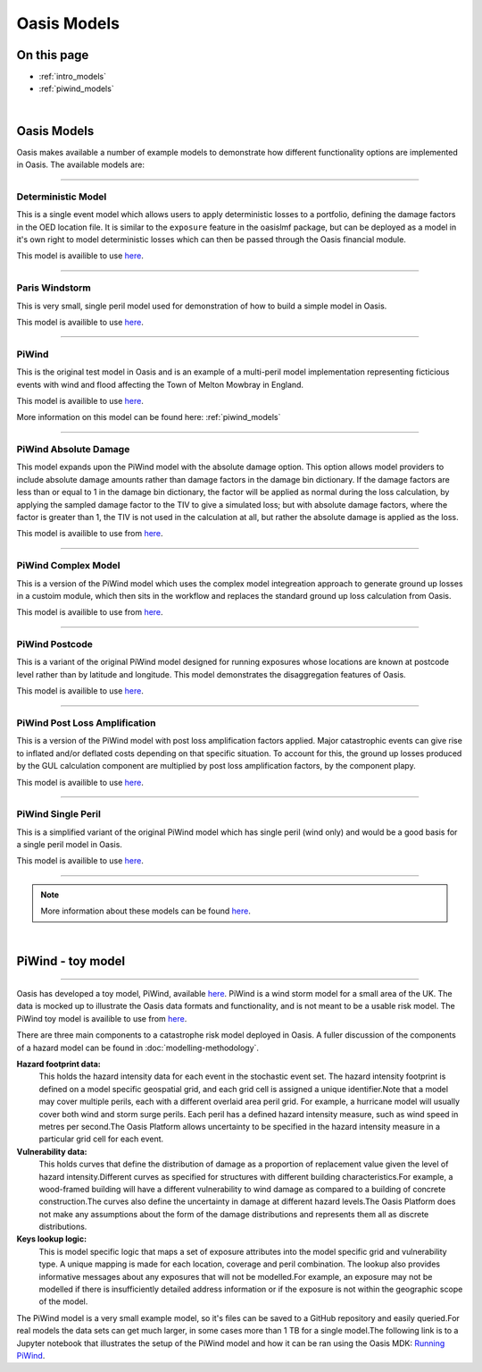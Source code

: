 Oasis Models
============

On this page
------------

* :ref:`intro_models`
* :ref:`piwind_models`



|

.. _intro_models:

Oasis Models
------------

Oasis makes available a number of example models to demonstrate how different functionality options are implemented in 
Oasis. The available models are:

----

Deterministic Model
*******************

This is a single event model which allows users to apply deterministic losses to a portfolio, defining the damage factors 
in the OED location file. It is similar to the ``exposure`` feature in the oasislmf package, but can be deployed as a model in 
it's own right to model deterministic losses which can then be passed through the Oasis financial module.

This model is availible to use `here <https://github.com/OasisLMF/OasisModels/tree/develop/DeterministicModel>`_.

----

Paris Windstorm
****************

This is very small, single peril model used for demonstration of how to build a simple model in Oasis.

This model is availible to use `here <https://github.com/OasisLMF/OasisModels/tree/develop/ParisWindstorm>`_.

----

PiWind
******

This is the original test model in Oasis and is an example of a multi-peril model implementation representing ficticious 
events with wind and flood affecting the Town of Melton Mowbray in England.

This model is availible to use `here <https://github.com/OasisLMF/OasisModels/tree/develop/PiWind>`_.

More information on this model can be found here: :ref:`piwind_models`

----

PiWind Absolute Damage
**********************

This model expands upon the PiWind model with the absolute damage option. This option allows model providers to include 
absolute damage amounts rather than damage factors in the damage bin dictionary. If the damage factors are less than or 
equal to 1 in the damage bin dictionary, the factor will be applied as normal during the loss calculation, by applying the 
sampled damage factor to the TIV to give a simulated loss; but with absolute damage factors, where the factor is greater 
than 1, the TIV is not used in the calculation at all, but rather the absolute damage is applied as the loss.

This model is availible to use from `here <https://github.com/OasisLMF/OasisModels/tree/develop/PiWindAbsoluteDamage>`_.

----

PiWind Complex Model
********************

This is a version of the PiWind model which uses the complex model integreation approach to generate ground up losses in a 
custoim module, which then sits in the workflow and replaces the standard ground up loss calculation from Oasis.

This model is availible to use from `here <https://github.com/OasisLMF/OasisModels/tree/develop/PiWindComplexModel>`_.

----

PiWind Postcode
***************

This is a variant of the original PiWind model designed for running exposures whose locations are known at postcode level 
rather than by latitude and longitude. This model demonstrates the disaggregation features of Oasis.

This model is availible to use `here <https://github.com/OasisLMF/OasisModels/tree/develop/PiWindPostcode>`_.

----

PiWind Post Loss Amplification
******************************

This is a version of the PiWind model with post loss amplification factors applied. Major catastrophic events can 
give rise to inflated and/or deflated costs depending on that specific situation. To account for this, the ground up 
losses produced by the GUL calculation component are multiplied by post loss amplification factors, by the component 
plapy.

This model is availible to use `here <https://github.com/OasisLMF/OasisModels/tree/develop/PiWindPostLossAmplification>`_.

----

PiWind Single Peril
*******************

This is a simplified variant of the original PiWind model which has single peril (wind only) and would be a good basis for 
a single peril model in Oasis.

This model is availible to use `here <https://github.com/OasisLMF/OasisModels/tree/develop/PiWindSinglePeril>`_.

----

.. note::
    More information about these models can be found `here <https://github.com/OasisLMF/OasisModels/tree/develop>`_.
|

.. _piwind_models:

PiWind - toy model
------------------

----

Oasis has developed a toy model, PiWind, available `here <https://github.com/OasisLMF/OasisPiWind>`_. PiWind is a wind storm 
model for a small area of the UK. The data is mocked up to illustrate the Oasis data formats and functionality, and is not 
meant to be a usable risk model. The PiWind toy model is availible to use from `here <https://github.com/OasisLMF/
OasisModels/tree/develop/PiWind>`_.

There are three main components to a catastrophe risk model deployed in Oasis. A fuller discussion of the components of a 
hazard model can be found in :doc:`modelling-methodology`.

**Hazard footprint data:**
    This holds the hazard intensity data for each event in the stochastic event set. The hazard intensity footprint is
    defined on a model specific geospatial grid, and each grid cell is assigned a unique identifier.Note that a model may 
    cover multiple perils, each with a different overlaid area peril grid. For example, a hurricane model will usually 
    cover both wind and storm surge perils. Each peril has a defined hazard intensity measure, such as wind speed in metres 
    per second.The Oasis Platform allows uncertainty to be specified in the hazard intensity measure in a particular grid 
    cell for each event.

**Vulnerability data:**
    This holds curves that define the distribution of damage as a proportion of replacement value given the level of hazard 
    intensity.Different curves as specified for structures with different building characteristics.For example, a 
    wood-framed building will have a different vulnerability to wind damage as compared to a building of concrete 
    construction.The curves also define the uncertainty in damage at different hazard levels.The Oasis Platform does not 
    make any assumptions about the form of the damage distributions and represents them all as discrete distributions.

**Keys lookup logic:**
    This is model specific logic that maps a set of exposure attributes into the model specific grid and vulnerability type.
    A unique mapping is made for each location, coverage and peril combination. The lookup also provides informative 
    messages about any exposures that will not be modelled.For example, an exposure may not be modelled if there is 
    insufficiently detailed address information or if the exposure is not within the geographic scope of the model.
    
The PiWind model is a very small example model, so it's files can be saved to a GitHub repository and easily queried.For 
real models the data sets can get much larger, in some cases more than 1 TB for a single model.The following link is to a 
Jupyter notebook that illustrates the setup of the PiWind model and how it can be ran using the Oasis MDK: 
`Running PiWind <https://mybinder.org/v2/gh/OasisLMF/OasisPiWind/master>`_.